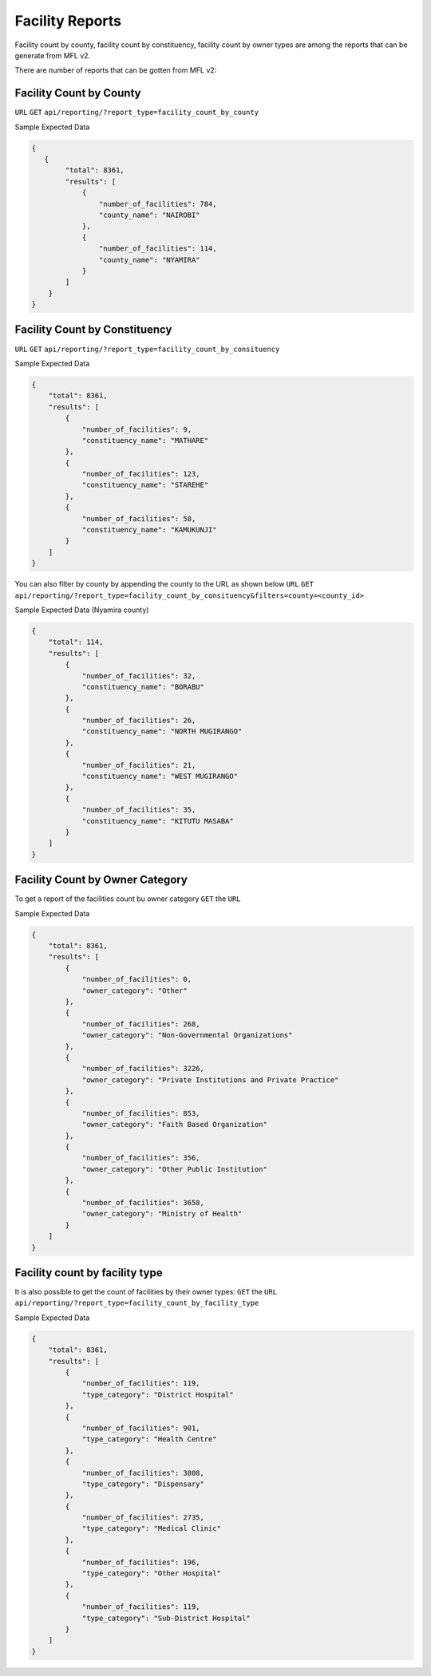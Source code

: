 Facility Reports
===================
Facility count by county, facility count by constituency, facility count by owner types are among the reports that can be generate from MFL v2.

There are number of reports that can be gotten from MFL v2:


Facility Count by County
--------------------------
``URL`` ``GET`` ``api/reporting/?report_type=facility_count_by_county``

Sample Expected Data

.. code-block:: javascript

    {
       {
            "total": 8361,
            "results": [
                {
                    "number_of_facilities": 784,
                    "county_name": "NAIROBI"
                },
                {
                    "number_of_facilities": 114,
                    "county_name": "NYAMIRA"
                }
            ]
        }
    }

Facility Count by Constituency
--------------------------------
``URL`` ``GET`` ``api/reporting/?report_type=facility_count_by_consituency``

Sample Expected Data

.. code-block:: javascript


    {
        "total": 8361,
        "results": [
            {
                "number_of_facilities": 9,
                "constituency_name": "MATHARE"
            },
            {
                "number_of_facilities": 123,
                "constituency_name": "STAREHE"
            },
            {
                "number_of_facilities": 58,
                "constituency_name": "KAMUKUNJI"
            }
        ]
    }

You can also filter by county by appending the county to the URL as shown below
``URL`` ``GET`` ``api/reporting/?report_type=facility_count_by_consituency&filters=county=<county_id>``

Sample Expected Data (Nyamira county)

.. code-block:: javascript

        {
            "total": 114,
            "results": [
                {
                    "number_of_facilities": 32,
                    "constituency_name": "BORABU"
                },
                {
                    "number_of_facilities": 26,
                    "constituency_name": "NORTH MUGIRANGO"
                },
                {
                    "number_of_facilities": 21,
                    "constituency_name": "WEST MUGIRANGO"
                },
                {
                    "number_of_facilities": 35,
                    "constituency_name": "KITUTU MASABA"
                }
            ]
        }



Facility Count by Owner Category
---------------------------------
To get a report of the facilities count bu owner category
``GET`` the ``URL``

Sample Expected Data

.. code-block:: javascript

        {
            "total": 8361,
            "results": [
                {
                    "number_of_facilities": 0,
                    "owner_category": "Other"
                },
                {
                    "number_of_facilities": 268,
                    "owner_category": "Non-Governmental Organizations"
                },
                {
                    "number_of_facilities": 3226,
                    "owner_category": "Private Institutions and Private Practice"
                },
                {
                    "number_of_facilities": 853,
                    "owner_category": "Faith Based Organization"
                },
                {
                    "number_of_facilities": 356,
                    "owner_category": "Other Public Institution"
                },
                {
                    "number_of_facilities": 3658,
                    "owner_category": "Ministry of Health"
                }
            ]
        }


Facility count by facility type
----------------------------------

It is also possible to get the count of facilities by their owner types:
``GET`` the ``URL`` ``api/reporting/?report_type=facility_count_by_facility_type``

Sample Expected Data

.. code-block:: javascript

    {
        "total": 8361,
        "results": [
            {
                "number_of_facilities": 119,
                "type_category": "District Hospital"
            },
            {
                "number_of_facilities": 901,
                "type_category": "Health Centre"
            },
            {
                "number_of_facilities": 3808,
                "type_category": "Dispensary"
            },
            {
                "number_of_facilities": 2735,
                "type_category": "Medical Clinic"
            },
            {
                "number_of_facilities": 196,
                "type_category": "Other Hospital"
            },
            {
                "number_of_facilities": 119,
                "type_category": "Sub-District Hospital"
            }
        ]
    }

